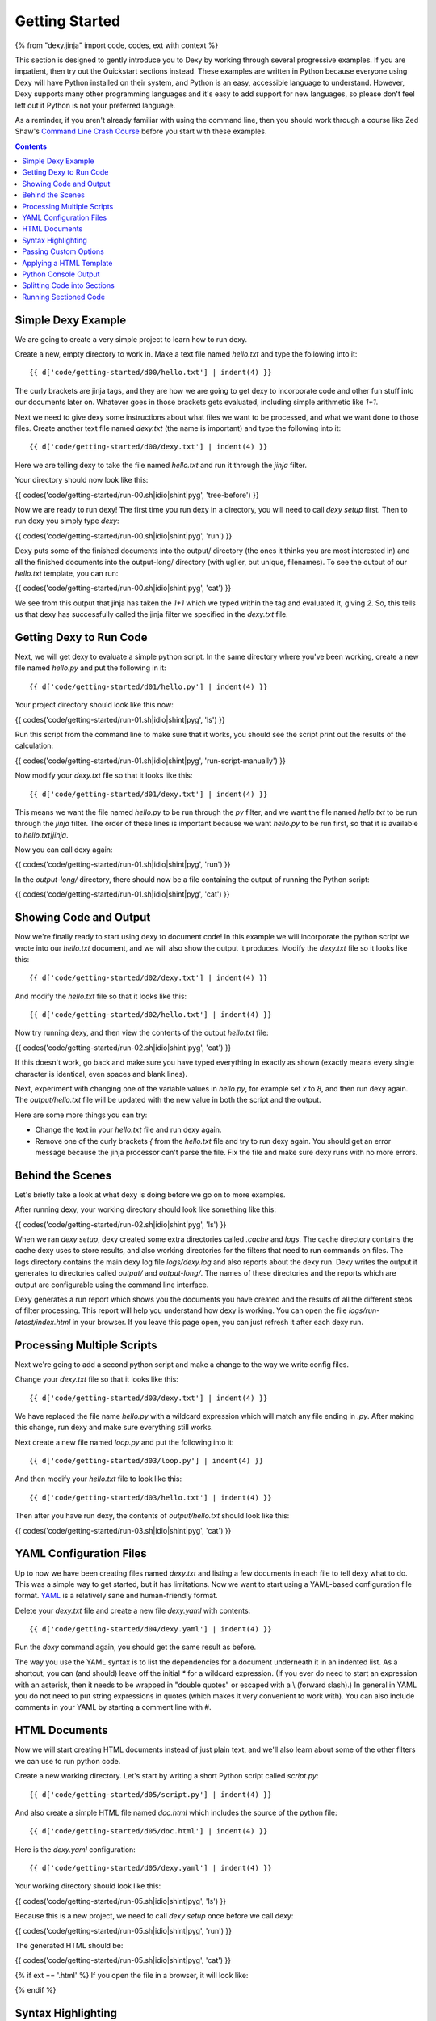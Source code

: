 Getting Started
===============

{% from "dexy.jinja" import code, codes, ext with context %}

This section is designed to gently introduce you to Dexy by working through several progressive examples. If you are impatient, then try out the Quickstart sections instead. These examples are written in Python because everyone using Dexy will have Python installed on their system, and Python is an easy, accessible language to understand. However, Dexy supports many other programming languages and it's easy to add support for new languages, so please don't feel left out if Python is not your preferred language.

As a reminder, if you aren't already familiar with using the command line, then you should work through a course like Zed Shaw's `Command Line Crash Course <http://cli.learncodethehardway.org/>`_ before you start with these examples.

.. contents:: Contents
    :local:

Simple Dexy Example
-------------------

We are going to create a very simple project to learn how to run dexy.

Create a new, empty directory to work in. Make a text file named `hello.txt` and type the following into it::

    {{ d['code/getting-started/d00/hello.txt'] | indent(4) }}

The curly brackets are jinja tags, and they are how we are going to get dexy to incorporate code and other fun stuff into our documents later on. Whatever goes in those brackets gets evaluated, including simple arithmetic like `1+1`.

Next we need to give dexy some instructions about what files we want to be processed, and what we want done to those files. Create another text file named `dexy.txt` (the name is important) and type the following into it::

    {{ d['code/getting-started/d00/dexy.txt'] | indent(4) }}

Here we are telling dexy to take the file named `hello.txt` and run it through the `jinja` filter.

Your directory should now look like this:

{{ codes('code/getting-started/run-00.sh|idio|shint|pyg', 'tree-before') }}

Now we are ready to run dexy! The first time you run dexy in a directory, you will need to call `dexy setup` first. Then to run dexy you simply type `dexy`:

{{ codes('code/getting-started/run-00.sh|idio|shint|pyg', 'run') }}

Dexy puts some of the finished documents into the output/ directory (the ones it thinks you are most interested in) and all the finished documents into the output-long/ directory (with uglier, but unique, filenames). To see the output of our `hello.txt` template, you can run:

{{ codes('code/getting-started/run-00.sh|idio|shint|pyg', 'cat') }}

We see from this output that jinja has taken the `1+1` which we typed within the tag and evaluated it, giving `2`. So, this tells us that dexy has successfully called the jinja filter we specified in the `dexy.txt` file.

Getting Dexy to Run Code
------------------------

Next, we will get dexy to evaluate a simple python script. In the same directory where you've been working, create a new file named `hello.py` and put the following in it::

    {{ d['code/getting-started/d01/hello.py'] | indent(4) }}

Your project directory should look like this now:

{{ codes('code/getting-started/run-01.sh|idio|shint|pyg', 'ls') }}

Run this script from the command line to make sure that it works, you should see the script print out the results of the calculation:

{{ codes('code/getting-started/run-01.sh|idio|shint|pyg', 'run-script-manually') }}

Now modify your `dexy.txt` file so that it looks like this::

    {{ d['code/getting-started/d01/dexy.txt'] | indent(4) }}

This means we want the file named `hello.py` to be run through the `py` filter, and we want the file named `hello.txt` to be run through the `jinja` filter. The order of these lines is important because we want `hello.py` to be run first, so that it is available to `hello.txt|jinja`.

Now you can call dexy again:

{{ codes('code/getting-started/run-01.sh|idio|shint|pyg', 'run') }}

In the `output-long/` directory, there should now be a file containing the output of running the Python script:

{{ codes('code/getting-started/run-01.sh|idio|shint|pyg', 'cat') }}

Showing Code and Output
-----------------------

Now we're finally ready to start using dexy to document code! In this example we will incorporate the python script we wrote into our `hello.txt` document, and we will also show the output it produces. Modify the `dexy.txt` file so it looks like this::

    {{ d['code/getting-started/d02/dexy.txt'] | indent(4) }}

And modify the `hello.txt` file so that it looks like this::

    {{ d['code/getting-started/d02/hello.txt'] | indent(4) }}

Now try running dexy, and then view the contents of the output `hello.txt` file:

{{ codes('code/getting-started/run-02.sh|idio|shint|pyg', 'cat') }}

If this doesn't work, go back and make sure you have typed everything in exactly as shown (exactly means every single character is identical, even spaces and blank lines).

Next, experiment with changing one of the variable values in `hello.py`, for example set `x` to `8`, and then run dexy again. The `output/hello.txt` file will be updated with the new value in both the script and the output.

Here are some more things you can try:

* Change the text in your `hello.txt` file and run dexy again.
* Remove one of the curly brackets `{` from the `hello.txt` file and try to run dexy again. You should get an error message because the jinja processor can't parse the file. Fix the file and make sure dexy runs with no more errors.

Behind the Scenes
-----------------

Let's briefly take a look at what dexy is doing before we go on to more examples.

After running dexy, your working directory should look like something like this:

{{ codes('code/getting-started/run-02.sh|idio|shint|pyg', 'ls') }}

When we ran `dexy setup`, dexy created some extra directories called `.cache`
and `logs`. The cache directory contains the cache dexy uses to store results,
and also working directories for the filters that need to run commands on
files. The logs directory contains the main dexy log file `logs/dexy.log` and
also reports about the dexy run. Dexy writes the output it generates to
directories called `output/` and `output-long/`. The names of these directories
and the reports which are output are configurable using the command line
interface.

Dexy generates a run report which shows you the documents you have created and
the results of all the different steps of filter processing. This report will
help you understand how dexy is working. You can open the file
`logs/run-latest/index.html` in your browser. If you leave this page open, you
can just refresh it after each dexy run.

Processing Multiple Scripts
---------------------------

Next we're going to add a second python script and make a change to the way we write config files.

Change your `dexy.txt` file so that it looks like this::

    {{ d['code/getting-started/d03/dexy.txt'] | indent(4) }}

We have replaced the file name `hello.py` with a wildcard expression which will match any file ending in `.py`. After making this change, run dexy and make sure everything still works.

Next create a new file named `loop.py` and put the following into it::

    {{ d['code/getting-started/d03/loop.py'] | indent(4) }}

And then modify your `hello.txt` file to look like this::

    {{ d['code/getting-started/d03/hello.txt'] | indent(4) }}

Then after you have run dexy, the contents of `output/hello.txt` should look like this:

{{ codes('code/getting-started/run-03.sh|idio|shint|pyg', 'cat') }}

YAML Configuration Files
------------------------

Up to now we have been creating files named `dexy.txt` and listing a few
documents in each file to tell dexy what to do. This was a simple way to get
started, but it has limitations. Now we want to start using a YAML-based
configuration file format. `YAML <http://en.wikipedia.org/wiki/YAML>`_ is a
relatively sane and human-friendly format.

Delete your `dexy.txt` file and create a new file `dexy.yaml` with contents::

    {{ d['code/getting-started/d04/dexy.yaml'] | indent(4) }}

Run the `dexy` command again, you should get the same result as before.

The way you use the YAML syntax is to list the dependencies for a document
underneath it in an indented list. As a shortcut, you can (and should) leave
off the initial `*` for a wildcard expression. (If you ever do need to start an
expression with an asterisk, then it needs to be wrapped in "double quotes" or
escaped with a \\ (forward slash).) In general in YAML you do not need to put
string expressions in quotes (which makes it very convenient to work with). You
can also include comments in your YAML by starting a comment line with #.

HTML Documents
--------------

Now we will start creating HTML documents instead of just plain text, and we'll
also learn about some of the other filters we can use to run python code.

Create a new working directory. Let's start by writing a short Python script
called `script.py`::

    {{ d['code/getting-started/d05/script.py'] | indent(4) }}

And also create a simple HTML file named `doc.html` which includes the source
of the python file::

    {{ d['code/getting-started/d05/doc.html'] | indent(4) }}

Here is the `dexy.yaml` configuration::

    {{ d['code/getting-started/d05/dexy.yaml'] | indent(4) }}

Your working directory should look like this:

{{ codes('code/getting-started/run-05.sh|idio|shint|pyg', 'ls') }}

Because this is a new project, we need to call `dexy setup` once before we call dexy:

{{ codes('code/getting-started/run-05.sh|idio|shint|pyg', 'run') }}

The generated HTML should be:

{{ codes('code/getting-started/run-05.sh|idio|shint|pyg', 'cat') }}

{% if ext == '.html' %}
If you open the file in a browser, it will look like:

.. raw:: html

    <iframe style="width: 300px; height: 200px; border: thin solid gray;" src="code/getting-started/d05/output/doc.html"></iframe>

{% endif %}

Syntax Highlighting
-------------------

Now that we're using HTML, let's make this output a little more colorful by applying syntax highlighting to our source code. Here's how you include this in your HTML::

    {{ d['code/getting-started/d06/doc.html'] | indent(4) }}

In the header of the file, we are inserting style definitions into a `text/css` style block. The 'pygments' object we use is a dict which contains CSS (and also LaTeX) stylesheets in various styles. Just pass the name of the style with the appropriate file extension to include it in your HTML header. Also make sure to add the `|pyg` after `script.py` in the body of the html document.

Next, change the `dexy.yaml` file to look like::

    {{ d['code/getting-started/d06/dexy.yaml'] | indent(4) }}

After you run this example, open the file in a web browser, you should see the source code colorized.

{% if ext == '.html' %}

.. raw:: html

    <iframe style="width: 300px; height: 200px; border: thin solid gray;" src="code/getting-started/d06/output/doc.html"></iframe>

{% endif %}

{% if False -%}
- Read the documentation for the [pyg filter](/docs/filters/pyg)
- Read the documentation for [pygments](http://pygments.org/docs/)
- Redo this example so the CSS is in a separate stylesheet instead of in the document header.
- Generate a stylesheet using the pygmentize command line tool and redo this example so that dexy copies this CSS file to the output/ directory for you (hint: add a wildcard entry for `.css` to the `dexy.yaml` file).
- Redo this example so that dexy generates a separate CSS file in the output/ directory for you (hint: pass an empty file with .css extension through the pyg filter, see the documentation for the pyg filter for exactly how to do this).
{% endif %}

Next we want to run the python code. Add a line to the `dexy.yaml` file::

    {{ d['code/getting-started/d07/dexy.yaml'] | indent(4) }}

And update the html file::

    {{ d['code/getting-started/d07/doc.html'] | indent(4) }}

{% if ext == '.html' %}

.. raw:: html

    <iframe style="width: 100%; height: 300px; border: thin solid gray;" src="code/getting-started/d07/output/doc.html"></iframe>

{% endif %}

Passing Custom Options
----------------------

Now let's pass a custom option to the pyg filter::

    {{ d['code/getting-started/d08/dexy.yaml'] | indent(4) }}

To pass custom options to a filter, add an indented line beneath the document and start with the filter alias, followed by a colon, then the dict of options. The filter documentation should tell you what available options are.

There is no need to make any change to the HTML file. After running dexy you should see line numbers appear in the generated `doc.html`.

{% if ext == '.html' %}

.. raw:: html

    <iframe style="width: 100%; height: 300px; border: thin solid gray;" src="code/getting-started/d08/output/doc.html"></iframe>

{% endif %}

Next, look at the documentation for the `pygments HtmlFormatter <http://pygments.org/docs/formatters#htmlformatter>`_ and try out some of the other options.

Applying a HTML Template
------------------------

In the last few examples we have been writing complete HTML documents by hand,
but typing `<head>` tags all the time gets old fast. So, now let's use another
dexy filter to help us.

We will use the `easyhtml` filter in dexy to apply a basic stylesheet including
pygments CSS to our document. The `dexy.yaml` file should look like this::

    {{ d['code/getting-started/d09/dexy.yaml'] | indent(4) }}

Remove everything from the doc.html file except the contents of the <body>
tags, it should look like this now::

    {{ d['code/getting-started/d09/doc.html'] | indent(4) }}

Now we are applying multiple filters to the `doc.html` file. First, we run the
jinja filter. Second, we run the `easyhtml` filter which adds a header and
footer to our document, making it a complete HTML document.

{% if ext == '.html' %}

.. raw:: html

    <iframe style="width: 100%; height: 300px; border: thin solid gray;" src="code/getting-started/d09/output/doc.html"></iframe>

{% endif %}

Python Console Output
---------------------

The `pycon` filter used in this section is not available for Windows. If you
are using Windows to run dexy then the example described in this section will
not work.

Now, let's change this example so that instead of showing the code and,
separately, showing the output, we just show a console transcript. The
`dexy.yaml` file should look like::

    {{ d['code/getting-started/d10/dexy.yaml'] | indent(4) }}

The `pycon` dexy filter runs python code in the python REPL, so you see the
prompts, input and output from running each line of code. We can pass this REPL
transcript to pygments which knows how to syntax highlight console output.

Update the html file as follows::

    {{ d['code/getting-started/d10/doc.html'] | indent(4) }}

{% if ext == '.html' %}

.. raw:: html

    <iframe style="width: 100%; height: 300px; border: thin solid gray;" src="code/getting-started/d10/output/doc.html"></iframe>

{% endif %}

Splitting Code into Sections
----------------------------

Up until now we have been running whole python scripts. However, we don't want to always have to include whole scripts in our documents. Dexy is designed to allow you to split your code into sections and then preserve these sections in subsequent filters.

The `idio` filter will interpret special comments in your source code and split your script into sections accordingly. Create a new working directory and create a file named `script.py` which should look like this::

    {{ d['code/getting-started/d11/script.py'] | indent(4) }}

These comments follow a special format of three comment characters, the python comment character being #, followed by the `@export` command, and then the name of the section in quotes. We have defined two sections, the first named `assign-variables` and the second named `multiply`.

Here is the `dexy.yaml` file which tells dexy to run all files with `.py` extension through the `idio` filter::

    {{ d['code/getting-started/d11/dexy.yaml'] | indent(4) }}

Then in our document, we refer to the sections as follows::

    {{ d['code/getting-started/d11/doc.html'] | indent(4) }}

{% if ext == '.html' %}

.. raw:: html

    <iframe style="width: 100%; height: 300px; border: thin solid gray;" src="code/getting-started/d11/output/doc.html"></iframe>

{% endif %}

By default, the `idio` filter will apply HTML syntax highlighting to the sections. So, you can include the output directly in HTML documents. To prevent `idio` from adding HTML formatting, add the `t` filter after it. The `t` filter will only accept input files that end with the `.txt` extension, so this forces `idio` to generate plain text output::

    {{ d['code/getting-started/d12/dexy.yaml'] | indent(4) }}

Now we have to wrap the sections in <pre> tags::

    {{ d['code/getting-started/d12/doc.html'] | indent(4) }}

{% if ext == '.html' %}

.. raw:: html

    <iframe style="width: 100%; height: 300px; border: thin solid gray;" src="code/getting-started/d12/output/doc.html"></iframe>

{% endif %}

Running Sectioned Code
----------------------

The `pycon` filter used in this section is not available for Windows. If you are using Windows to run dexy then the example described in this section will not work.

Splitting code into sections is really useful when we can pass this code through an interpreter, such as the `pycon` filter, and keep the sections. Here is the `dexy.yaml`::

    {{ d['code/getting-started/d13/dexy.yaml'] | indent(4) }}

We pass our python script through 3 filters. First, the `idio` filter will split the code into sections. Second, the `pycon` filter will run the code through the python interpreter (the `pycon` filter accepts files ending in `.py` or `.txt` extensions, so this forces the `idio` filter to output plain text). Finally, the `pyg` filter will apply syntax highlighting to the output from the python interpreter.

Our `doc.html` looks like::

    {{ d['code/getting-started/d13/doc.html'] | indent(4) }}

{% if ext == '.html' %}

.. raw:: html

    <iframe style="width: 100%; height: 300px; border: thin solid gray;" src="code/getting-started/d13/output/doc.html"></iframe>

{% endif %}
